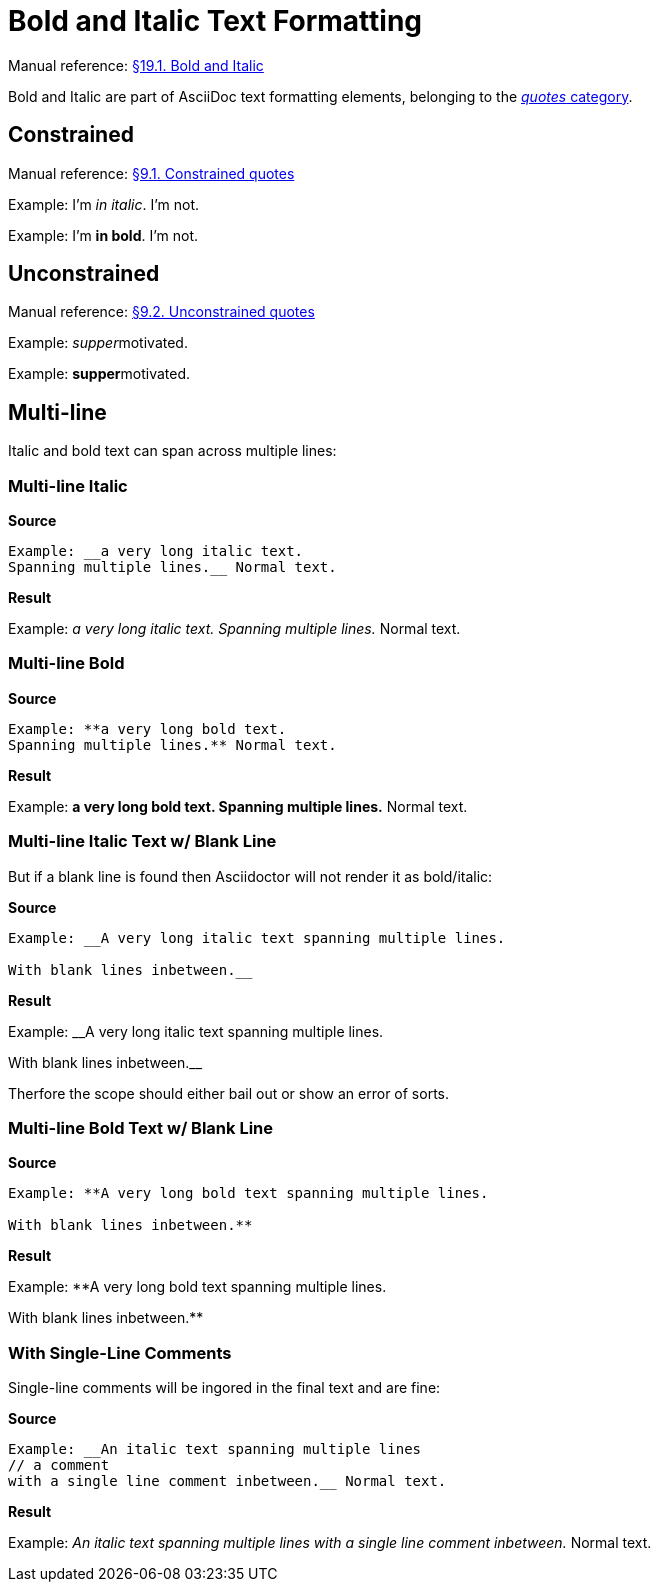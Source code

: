 // SYNTAX TEST "Packages/Asciidoctor/Syntaxes/Asciidoctor.sublime-syntax"
= Bold and Italic Text Formatting

Manual reference:
https://asciidoctor.org/docs/user-manual/#bold-and-italic[§19.1. Bold and Italic]

Bold and Italic are part of AsciiDoc text formatting elements, belonging to the
https://asciidoctor.org/docs/user-manual/#formatting-marks[_quotes_ category].

== Constrained

Manual reference:
https://asciidoctor.org/docs/user-manual/#constrained-quotes[§9.1. Constrained quotes]

Example: I'm _in italic_. I'm not.
//           ^^^^^^^^^^^   meta.italicinner.single
//            ^^^^^^^^^    markup.italic.single
//           ^             punctuation.definition.italic.single.begin
//                     ^   punctuation.definition.italic.single.end

Example: I'm *in bold*. I'm not.
//           ^^^^^^^^^  meta.boldinner.single
//            ^^^^^^^   markup.bold.single
//           ^          punctuation.definition.bold.single.begin
//                   ^  punctuation.definition.bold.single.end

== Unconstrained

Manual reference:
https://asciidoctor.org/docs/user-manual/#unconstrained-quotes[§9.2. Unconstrained quotes]

Example: __supper__motivated.
//       ^^^^^^^^^^   meta.italicinner.double
//         ^^^^^^     markup.italic.double
//       ^^           punctuation.definition.italic.double.begin
//               ^^   punctuation.definition.italic.double.end
//                 ^^^^^^^^^^  - markup.italic.double

Example: **supper**motivated.
//       ^^^^^^^^^^   meta.boldinner.double
//         ^^^^^^     markup.bold.double
//       ^^           punctuation.definition.bold.double.begin
//               ^^   punctuation.definition.bold.double.end
//                 ^^^^^^^^^^  - markup.bold.double

== Multi-line

Italic and bold text can span across multiple lines:

=== Multi-line Italic

[.big.red]*Source*

.......................................
Example: __a very long italic text.
Spanning multiple lines.__ Normal text.
.......................................

[.big.red]*Result*

=======================================
Example: __a very long italic text.
Spanning multiple lines.__ Normal text.
// <-                       meta.italicinner.double
//^^^^^^^^^^^^^^^^^^^^^^^^  meta.italicinner.double
// <-                       markup.italic.double
//^^^^^^^^^^^^^^^^^^^^^^    markup.italic.double
//                      ^^  punctuation.definition.italic.double.end
//                        ^^^^^^^^^^^^^^  - meta.italicinner.double
=======================================


=== Multi-line Bold

[.big.red]*Source*

.......................................
Example: **a very long bold text.
Spanning multiple lines.** Normal text.
.......................................

[.big.red]*Result*

=======================================
Example: **a very long bold text.
Spanning multiple lines.** Normal text.
// <-                       meta.boldinner.double
//^^^^^^^^^^^^^^^^^^^^^^^^  meta.boldinner.double
// <-                       markup.bold.double
//^^^^^^^^^^^^^^^^^^^^^^    markup.bold.double
//                      ^^  punctuation.definition.bold.double.end
//                        ^^^^^^^^^^^^^^  - meta.boldinner.double
=======================================


=== Multi-line Italic Text w/ Blank Line

But if a blank line is found then Asciidoctor will not render it as bold/italic:

[.big.red]*Source*

............................................................
Example: __A very long italic text spanning multiple lines.

With blank lines inbetween.__
............................................................

[.big.red]*Result*

==============================================
Example: __A very long italic text spanning multiple lines.

// <- invalid.illegal
With blank lines inbetween.__
// ^^^^^^^^^^^^^^^^^^^^^^^^  - meta.italicinner.double

==============================================


Therfore the scope should either bail out or show an error of sorts.


=== Multi-line Bold Text w/ Blank Line

[.big.red]*Source*

............................................................
Example: **A very long bold text spanning multiple lines.

With blank lines inbetween.**
............................................................

[.big.red]*Result*

==============================================
Example: **A very long bold text spanning multiple lines.

// <- invalid.illegal
With blank lines inbetween.**
// ^^^^^^^^^^^^^^^^^^^^^^^^  - meta.boldinner.double

==============================================



=== With Single-Line Comments

Single-line comments will be ingored in the final text and are fine:

[.big.red]*Source*

[source,asciidoc]
............................................................
Example: __An italic text spanning multiple lines
// a comment
with a single line comment inbetween.__ Normal text.
............................................................


[.big.red]*Result*

======================================
Example: __An italic text spanning multiple lines
// a comment
//^^^^^^^^^^ comment.line.double-slash   meta.line.comment.content
with a single line comment inbetween.__ Normal text.
// <-^^^^^^^^^^^^^^^^^^^^^^^^^^^^^^^^^^ meta.italicinner.double
======================================


// EOF //
